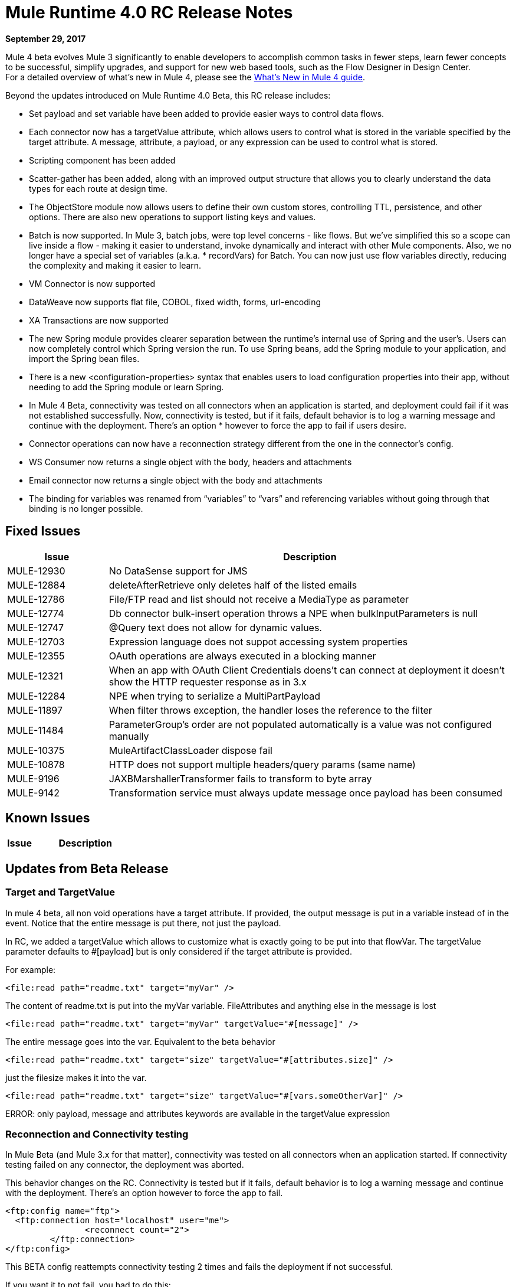 = Mule Runtime 4.0 RC Release Notes
:keywords: mule, 4.0, runtime, release notes

*September 29, 2017*

Mule 4 beta evolves Mule 3 significantly to enable developers to accomplish common tasks in fewer steps, learn fewer concepts to be successful, simplify upgrades, and support for new web based tools, such as the Flow Designer in Design Center. +
For a detailed overview of what’s new in Mule 4, please see the link:/mule4-user-guide/v/4.1/mule-runtime-updates[What’s New in Mule 4 guide].

Beyond the updates introduced on Mule Runtime 4.0 Beta, this RC release includes:

* Set payload and set variable have been added to provide easier ways to control data flows.
* Each connector now has a targetValue attribute, which allows users to control what is stored in the variable specified by the target attribute. A message, attribute, a payload, or any expression can be used to control what is stored.
* Scripting component has been added
* Scatter-gather has been added, along with an improved output structure that allows you to clearly understand the data types for each route at design time.
* The ObjectStore module now allows users to define their own custom stores, controlling TTL, persistence, and other options. There are also new operations to support listing keys and values.
* Batch is now supported. In Mule 3, batch jobs, were top level concerns - like flows. But we’ve simplified this so a scope can live inside a flow - making it easier to understand, invoke dynamically and interact with other Mule components. Also, we no longer have a special set of variables (a.k.a. * recordVars) for Batch. You can now just use flow variables directly, reducing the complexity and making it easier to learn.
* VM Connector is now supported
* DataWeave now supports flat file, COBOL, fixed width, forms, url-encoding
* XA Transactions are now supported
* The new Spring module provides clearer separation between the runtime’s internal use of Spring and the user’s. Users can now completely control which Spring version the run. To use Spring beans, add the Spring module to your application, and import the Spring bean files.
* There is a new <configuration-properties> syntax that enables users to load configuration properties into their app, without needing to add the Spring module or learn Spring.
* In Mule 4 Beta, connectivity was tested on all connectors when an application is started, and deployment could fail if it was not established successfully. Now, connectivity is tested, but if it fails, default behavior is to log a warning message and continue with the deployment. There’s an option * however to force the app to fail if users desire.
* Connector operations can now have a reconnection strategy different from the one in the connector’s config.
* WS Consumer now returns a single object with the body, headers and attachments
* Email connector now returns a single object with the body and attachments
* The binding for variables was renamed from “variables” to “vars” and referencing variables without going through that binding is no longer possible.

== Fixed Issues

[%header,cols="20,80"]
|===
| Issue | Description
| MULE-12930 | No DataSense support for JMS
| MULE-12884 | deleteAfterRetrieve only deletes half of the listed emails
| MULE-12786 | File/FTP read and list should not receive a MediaType as parameter
| MULE-12774 | Db connector bulk-insert operation throws a NPE when bulkInputParameters is null
| MULE-12747 | @Query text does not allow for dynamic values.
| MULE-12703 | Expression language does not suppot accessing system properties
| MULE-12355 | OAuth operations are always executed in a blocking manner
| MULE-12321 | When an app with OAuth Client Credentials doens't can connect at deployment it doesn't show the HTTP requester response as in 3.x
| MULE-12284 | NPE when trying to serialize a MultiPartPayload
| MULE-11897 | When filter throws exception, the handler loses the reference to the filter
| MULE-11484 | ParameterGroup's order are not populated automatically is a value was not configured manually
| MULE-10375 | MuleArtifactClassLoader dispose fail
| MULE-10878 | HTTP does not support multiple headers/query params (same name)
| MULE-9196 | JAXBMarshallerTransformer fails to transform to byte array
| MULE-9142 | Transformation service must always update message once payload has been consumed
|===

== Known Issues

[%header,cols="20,80"]
|===
| Issue | Description

|===

== Updates from Beta Release

=== Target and TargetValue

In mule 4 beta, all non void operations have a target attribute. If provided, the output message is put in a variable instead of in the event. Notice that the entire message is put there, not just the payload.

In RC, we added a targetValue which allows to customize what is exactly going to be put into that flowVar. The targetValue parameter defaults to #[payload] but is only considered if the target attribute is provided.

For example:

[source,xml,linenums]
----
<file:read path="readme.txt" target="myVar" />
----

The content of readme.txt is put into the myVar variable. FileAttributes and anything else in the message is lost


[source,xml,linenums]
----
<file:read path="readme.txt" target="myVar" targetValue="#[message]" />
----

The entire message goes into the var. Equivalent to the beta behavior

[source,xml,linenums]
----
<file:read path="readme.txt" target="size" targetValue="#[attributes.size]" />
----

just the filesize makes it into the var.

[source,xml,linenums]
----
<file:read path="readme.txt" target="size" targetValue="#[vars.someOtherVar]" />
----

ERROR: only payload, message and attributes keywords are available in the targetValue expression

=== Reconnection and Connectivity testing

In Mule Beta (and Mule 3.x for that matter), connectivity was tested on all connectors when an application started. If connectivity testing failed on any connector, the deployment was aborted.

This behavior changes on the RC. Connectivity is tested but if it fails, default behavior is to log a warning message and continue with the deployment. There’s an option however to force the app to fail.

[source,xml,linenums]
----
<ftp:config name="ftp">
  <ftp:connection host="localhost" user="me">
                <reconnect count="2">
         </ftp:connection>
</ftp:config>
----

This BETA config reattempts connectivity testing 2 times and fails the deployment if not successful.

If you want it to not fail, you had to do this:

[source,xml,linenums]
----
<ftp:config name="ftp">
  <ftp:connection host="localhost" user="me">
                <reconnect count="2" blocking="false">
         </ftp:connection>
</ftp:config>
----

In RC this changed to:

[source,xml,linenums]
----
<ftp:config name="ftp">
  <ftp:connection host="localhost" user="me">
<reconnection>
<reconnect count="2">
<reconnection>
         </ftp:connection>
</ftp:config>
----

If you want deployment to fail:

[source,xml,linenums]
----
<ftp:config name="ftp">
  <ftp:connection host="localhost" user="me">
<reconnection failsDeployment="true">
<reconnect count="2">
<reconnection>
         </ftp:connection>
</ftp:config>
----

As you can see, the reconnect element no longer has a blocking attribute.


=== Operations


Another new capability is to allow operations to have a reconnection strategy different from the one in the connector’s config.

[source,xml,linenums]
----
<ftp:read path="bleh.txt" config-ref="ftp">
  <reconnect count="10" />
</ftp:read>
----

It the operation doesn’t define a reconnection strategy, then the one configured in the config will be used. If the config doesn’t define any, then no reconnection is applied.

=== Web Service Consumer


==== Removing Multipart Payload and Soap Connect Extensions

WSC and SC based extensions used to return a MultipartPayload with the content of the envelope body and attachments if any or just a simple XML if no attachments were involved, in favour of removing the MultipartPayload from all connectors now the consume operation ALWAYS returns an object with the following structure:

output +
| - body +
| - headers +
| - attachments

Note that the payload now carries the soap headers, that previously were being bundled in the attributes (This is because we want that the whole SOAP ENVELOPE is represented in the payload)

==== Output Migration

*Soap Body*

For accessing the body previously there were two ways:
* An operation with attachments #[payload.body].
* An operation without attachments #[payload].

Now with or without attachments is just #[payload.body]

*Soap Headers*

Soap Headers used to live in the attributes, now they have been moved to the payload.

[#attributes.headers] -> #[payload.headers]

*Attachments*

To access the attachments nothing has changed. #[payload.attachments.myAtt] accesing an attachment called "myAtt".


=== Email Connector

==== Removing Multipart Payload

The Email extension used to return a MultipartPayload when the response contains attachments making it confusing to access the body. +
The new retrieved email content structure is the following:

output +
| - body +
| - attachments

==== OUTPUT MIGRATION

*Body*

For accessing the body previously there were two ways:

* An operation with attachments #[payload.body].
* An operation without attachments #[payload].

Now with or without attachments is just #[payload.body]

*Attachments*

Attachments can be accessed the same wat as before [#payload.attachments.myAttachment]

=== HTTP Connector

==== Expression Language

The binding for variables was renamed from “variables” to “vars” and referencing variables without going through that binding is no longer possible. This means that all expressions and scripts must be updated to rename any “variables.myVar” to “vars.myVar” and any “myVar” to “vars.myVar”.

==== DSL Misc

*Scripting*

The scripting module was converted to an extension to be usable by Mozart/Studio. It also required changes in the XML structure because of the SDK framework, but the migration could be automated.

The main changes are:

* Instead of allowing to specify the file path of a script, there is only a text content field which can be combined with the property placeholder file expansion.
* Parameters can be declared through Dataweave.

Before:

[source,xml,linenums]
----
<script:component>
  <script:script file="test.py">
    <scripting:property key="one" value="1"/>
    <scripting:property key="two" value="2"/>
  </script:script>
</script:component>
----

After:

[source,xml,linenums]
----
<script:execute engine="python">
  <script:code>
    ${file::test.py}
  </script:code>
  <script:parameters>
    #[{one: "1", two: "2"}]
  </script:parameters>
</script:execute>
----

In case of inline scripts `<script:text>return "hello"</script:text>` can be replaced with `<script:code>return "hello"</script:code>` as shown above.
